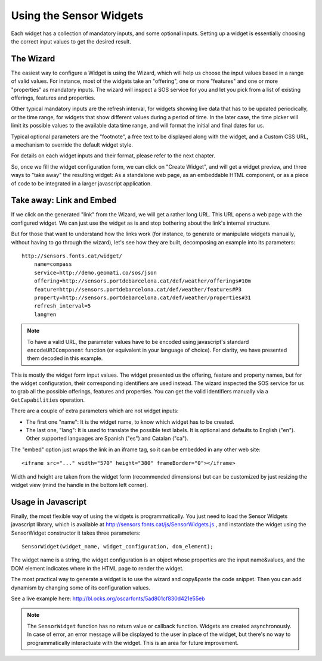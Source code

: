 ========================
Using the Sensor Widgets
========================

Each widget has a collection of mandatory inputs, and some optional inputs. Setting up a widget is essentially choosing
the correct input values to get the desired result.


The Wizard
==========

The easiest way to configure a Widget is using the Wizard, which will help us choose the input values based in a range
of valid values. For instance, most of the widgets take an "offering", one or more "features" and one or
more "properties" as mandatory inputs. The wizard will inspect a SOS service for you and let you pick from a list of
existing offerings, features and properties.

Other typical mandatory inputs are the refresh interval, for widgets showing live data that has to be updated
periodically, or the time range, for widgets that show different values during a period of time. In the later case, the
time picker will limit its possible values to the available data time range, and will format the initial and final dates
for us.

Typical optional parameters are the "footnote", a free text to be displayed along with the widget, and a Custom CSS URL,
a mechanism to override the default widget style.

For details on each widget inputs and their format, please refer to the next chapter.

So, once we fill the widget configuration form, we can click on "Create Widget", and will get a widget preview, and
three ways to "take away" the resulting widget: As a standalone web page, as an embeddable HTML component, or as a
piece of code to be integrated in a larger javascript application.


Take away: Link and Embed
=========================

If we click on the generated "link" from the Wizard, we will get a rather long URL. This URL opens a web page with
the configured widget. We can just use the widget as is and stop bothering about the link's internal structure.

But for those that want to understand how the links work (for instance, to generate or manipulate widgets manually,
without having to go through the wizard), let's see how they are built, decomposing an example into its parameters::

    http://sensors.fonts.cat/widget/
        name=compass
        service=http://demo.geomati.co/sos/json
        offering=http://sensors.portdebarcelona.cat/def/weather/offerings#10m
        feature=http://sensors.portdebarcelona.cat/def/weather/features#P3
        property=http://sensors.portdebarcelona.cat/def/weather/properties#31
        refresh_interval=5
        lang=en

.. note:: To have a valid URL, the parameter values have to be encoded using javascript's standard
   ``encodeURIComponent`` function (or equivalent in your language of choice). For clarity, we have presented them
   decoded in this example.

This is mostly the widget form input values. The widget presented us the offering, feature and property names, but
for the widget configuration, their corresponding identifiers are used instead. The wizard inspected the SOS service
for us to grab all the possible offerings, features and properties. You can get the valid identifiers manually via a
``GetCapabilities`` operation.

There are a couple of extra parameters which are not widget inputs:

* The first one "name": It is the widget name, to know which widget has to be created.
* The last one, "lang": It is used to translate the possible text labels. It is optional and defaults to English ("en"). Other supported languages are Spanish ("es") and Catalan ("ca").

The "embed" option just wraps the link in an iframe tag, so it can be embedded in any other web site::

   <iframe src="..." width="570" height="380" frameBorder="0"></iframe>

Width and height are taken from the widget form (recommended dimensions) but can be customized by just resizing
the widget view (mind the handle in the bottom left corner).


Usage in Javascript
===================

Finally, the most flexible way of using the widgets is programmatically. You just need to load the Sensor Widgets
javascript library, which is available at http://sensors.fonts.cat/js/SensorWidgets.js , and instantiate the widget
using the SensorWidget constructor it takes three parameters::

    SensorWidget(widget_name, widget_configuration, dom_element);

The widget name is a string, the widget configuration is an object whose properties are the input name&values, and the
DOM element indicates where in the HTML page to render the widget.

The most practical way to generate a widget is to use the wizard and copy&paste the code snippet. Then you can add
dynamism by changing some of its configuration values.

See a live example here: http://bl.ocks.org/oscarfonts/5ad801cf830d421e55eb


.. note:: The ``SensorWidget`` function has no return value or callback function. Widgets are created asynchronously.
   In case of error, an error message will be displayed to the user in place of the widget, but there's no way to
   programmatically interactuate with the widget. This is an area for future improvement.
